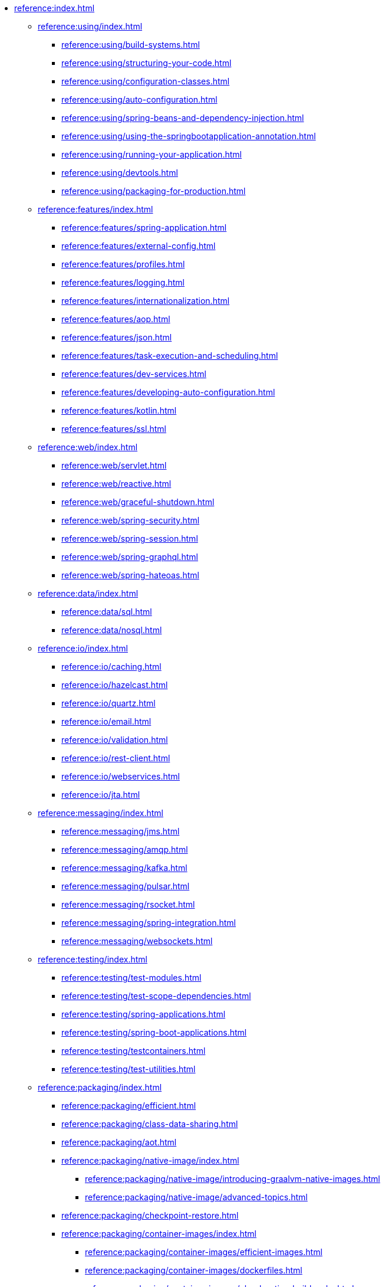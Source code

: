 * xref:reference:index.adoc[]
** xref:reference:using/index.adoc[]
*** xref:reference:using/build-systems.adoc[]
*** xref:reference:using/structuring-your-code.adoc[]
*** xref:reference:using/configuration-classes.adoc[]
*** xref:reference:using/auto-configuration.adoc[]
*** xref:reference:using/spring-beans-and-dependency-injection.adoc[]
*** xref:reference:using/using-the-springbootapplication-annotation.adoc[]
*** xref:reference:using/running-your-application.adoc[]
*** xref:reference:using/devtools.adoc[]
*** xref:reference:using/packaging-for-production.adoc[]

** xref:reference:features/index.adoc[]
*** xref:reference:features/spring-application.adoc[]
*** xref:reference:features/external-config.adoc[]
*** xref:reference:features/profiles.adoc[]
*** xref:reference:features/logging.adoc[]
*** xref:reference:features/internationalization.adoc[]
*** xref:reference:features/aop.adoc[]
*** xref:reference:features/json.adoc[]
*** xref:reference:features/task-execution-and-scheduling.adoc[]
*** xref:reference:features/dev-services.adoc[]
*** xref:reference:features/developing-auto-configuration.adoc[]
*** xref:reference:features/kotlin.adoc[]
*** xref:reference:features/ssl.adoc[]

** xref:reference:web/index.adoc[]
*** xref:reference:web/servlet.adoc[]
*** xref:reference:web/reactive.adoc[]
*** xref:reference:web/graceful-shutdown.adoc[]
*** xref:reference:web/spring-security.adoc[]
*** xref:reference:web/spring-session.adoc[]
*** xref:reference:web/spring-graphql.adoc[]
*** xref:reference:web/spring-hateoas.adoc[]

** xref:reference:data/index.adoc[]
*** xref:reference:data/sql.adoc[]
*** xref:reference:data/nosql.adoc[]

** xref:reference:io/index.adoc[]
*** xref:reference:io/caching.adoc[]
*** xref:reference:io/hazelcast.adoc[]
*** xref:reference:io/quartz.adoc[]
*** xref:reference:io/email.adoc[]
*** xref:reference:io/validation.adoc[]
*** xref:reference:io/rest-client.adoc[]
*** xref:reference:io/webservices.adoc[]
*** xref:reference:io/jta.adoc[]

** xref:reference:messaging/index.adoc[]
*** xref:reference:messaging/jms.adoc[]
*** xref:reference:messaging/amqp.adoc[]
*** xref:reference:messaging/kafka.adoc[]
*** xref:reference:messaging/pulsar.adoc[]
*** xref:reference:messaging/rsocket.adoc[]
*** xref:reference:messaging/spring-integration.adoc[]
*** xref:reference:messaging/websockets.adoc[]

** xref:reference:testing/index.adoc[]
*** xref:reference:testing/test-modules.adoc[]
*** xref:reference:testing/test-scope-dependencies.adoc[]
*** xref:reference:testing/spring-applications.adoc[]
*** xref:reference:testing/spring-boot-applications.adoc[]
*** xref:reference:testing/testcontainers.adoc[]
*** xref:reference:testing/test-utilities.adoc[]

** xref:reference:packaging/index.adoc[]
*** xref:reference:packaging/efficient.adoc[]
*** xref:reference:packaging/class-data-sharing.adoc[]
*** xref:reference:packaging/aot.adoc[]
*** xref:reference:packaging/native-image/index.adoc[]
**** xref:reference:packaging/native-image/introducing-graalvm-native-images.adoc[]
**** xref:reference:packaging/native-image/advanced-topics.adoc[]
*** xref:reference:packaging/checkpoint-restore.adoc[]
*** xref:reference:packaging/container-images/index.adoc[]
**** xref:reference:packaging/container-images/efficient-images.adoc[]
**** xref:reference:packaging/container-images/dockerfiles.adoc[]
**** xref:reference:packaging/container-images/cloud-native-buildpacks.adoc[]

** xref:reference:actuator/index.adoc[]
*** xref:reference:actuator/enabling.adoc[]
*** xref:reference:actuator/endpoints.adoc[]
*** xref:reference:actuator/monitoring.adoc[]
*** xref:reference:actuator/jmx.adoc[]
*** xref:reference:actuator/observability.adoc[]
*** xref:reference:actuator/loggers.adoc[]
*** xref:reference:actuator/metrics.adoc[]
*** xref:reference:actuator/tracing.adoc[]
*** xref:reference:actuator/auditing.adoc[]
*** xref:reference:actuator/http-exchanges.adoc[]
*** xref:reference:actuator/process-monitoring.adoc[]
*** xref:reference:actuator/cloud-foundry.adoc[]


